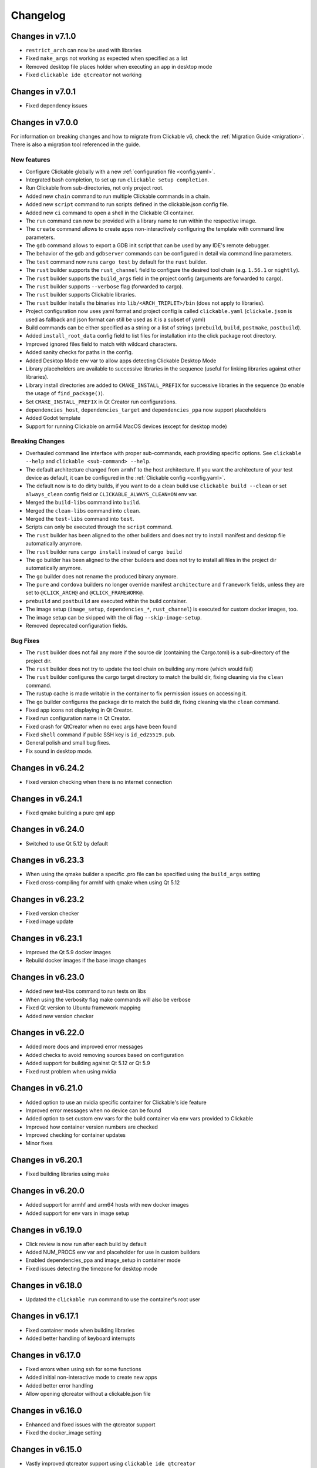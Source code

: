 .. _changelog:

Changelog
=========

Changes in v7.1.0
-----------------

- ``restrict_arch`` can now be used with libraries
- Fixed ``make_args`` not working as expected when specified as a list
- Removed desktop file places holder when executing an app in desktop mode
- Fixed ``clickable ide qtcreator`` not working

Changes in v7.0.1
-----------------

- Fixed dependency issues

Changes in v7.0.0
-----------------

For information on breaking changes and how to migrate from Clickable v6, check the :ref:`Migration Guide <migration>`.
There is also a migration tool referenced in the guide.

New features
^^^^^^^^^^^^

- Configure Clickable globally with a new :ref:`configuration file <config.yaml>`.
- Integrated bash completion, to set up run ``clickable setup completion``.
- Run Clickable from sub-directories, not only project root.
- Added new ``chain`` command to run multiple Clickable commands in a chain.
- Added new ``script`` command to run scripts defined in the clickable.json config file.
- Added new ``ci`` command to open a shell in the Clickable CI container.
- The ``run`` command can now be provided with a library name to run within the respective image.
- The ``create`` command allows to create apps non-interactively configuring the template with command line parameters.
- The ``gdb`` command allows to export a GDB init script that can be used by any IDE's remote debugger.
- The behavior of the ``gdb`` and ``gdbserver`` commands can be configured in detail via command line parameters.
- The ``test`` command now runs ``cargo test`` by default for the ``rust`` builder.
- The ``rust`` builder supports the ``rust_channel`` field to configure the desired tool chain (e.g. ``1.56.1`` or ``nightly``).
- The ``rust`` builder supports the ``build_args`` field in the project config (arguments are forwarded to cargo).
- The ``rust`` builder supports ``--verbose`` flag (forwarded to cargo).
- The ``rust`` builder supports Clickable libraries.
- The ``rust`` builder installs the binaries into ``lib/<ARCH_TRIPLET>/bin`` (does not apply to libraries).
- Project configuration now uses yaml format and project config is called ``clickable.yaml`` (``clickale.json`` is used as fallback and json format can still be used as it is a subset of yaml)
- Build commands can be either specified as a string or a list of strings (``prebuild``, ``build``, ``postmake``, ``postbuild``).
- Added ``install_root_data`` config field to list files for installation into the click package root directory.
- Improved ignored files field to match with wildcard characters.
- Added sanity checks for paths in the config.
- Added Desktop Mode env var to allow apps detecting Clickable Desktop Mode
- Library placeholders are available to successive libraries in the sequence (useful for linking libraries against other libraries).
- Library install directories are added to ``CMAKE_INSTALL_PREFIX`` for successive libraries in the sequence (to enable the usage of ``find_package()``).
- Set ``CMAKE_INSTALL_PREFIX`` in Qt Creator run configurations.
- ``dependencies_host``, ``dependencies_target`` and ``dependencies_ppa`` now support placeholders
- Added Godot template
- Support for running Clickable on arm64 MacOS devices (except for desktop mode)

Breaking Changes
^^^^^^^^^^^^^^^^

- Overhauled command line interface with proper sub-commands, each providing specific options. See ``clickable --help`` and ``clickable <sub-command> --help``.
- The default architecture changed from ``armhf`` to the host architecture. If you want the architecture of your test device as default, it can be configured in the :ref:`Clickable config <config.yaml>`.
- The default now is to do dirty builds, if you want to do a clean build use ``clickable build --clean`` or set ``always_clean`` config field or ``CLICKABLE_ALWAYS_CLEAN=ON`` env var.
- Merged the ``build-libs`` command into ``build``.
- Merged the ``clean-libs`` command into ``clean``.
- Merged the ``test-libs`` command into ``test``.
- Scripts can only be executed through the ``script`` command.
- The ``rust`` builder has been aligned to the other builders and does not try to install manifest and desktop file automatically anymore.
- The ``rust`` builder runs ``cargo install`` instead of ``cargo build``
- The ``go`` builder has been aligned to the other builders and does not try to install all files in the project dir automatically anymore.
- The ``go`` builder does not rename the produced binary anymore.
- The ``pure`` and ``cordova`` builders no longer override manifest ``architecture`` and ``framework`` fields, unless they are set to ``@CLICK_ARCH@`` and ``@CLICK_FRAMEWORK@``.
- ``prebuild`` and ``postbuild`` are executed within the build container.
- The image setup (``image_setup``, ``dependencies_*``, ``rust_channel``) is executed for custom docker images, too.
- The image setup can be skipped with the cli flag ``--skip-image-setup``.
- Removed deprecated configuration fields.

Bug Fixes
^^^^^^^^^

- The ``rust`` builder does not fail any more if the source dir (containing the Cargo.toml) is a sub-directory of the project dir.
- The ``rust`` builder does not try to update the tool chain on building any more (which would fail)
- The ``rust`` builder configures the cargo target directory to match the build dir, fixing cleaning via the ``clean`` command.
- The rustup cache is made writable in the container to fix permission issues on accessing it.
- The ``go`` builder configures the package dir to match the build dir, fixing cleaning via the ``clean`` command.
- Fixed app icons not displaying in Qt Creator.
- Fixed run configuration name in Qt Creator.
- Fixed crash for QtCreator when no exec args have been found
- Fixed ``shell`` command if public SSH key is ``id_ed25519.pub``.
- General polish and small bug fixes.
- Fix sound in desktop mode.

Changes in v6.24.2
------------------

- Fixed version checking when there is no internet connection

Changes in v6.24.1
------------------

- Fixed qmake building a pure qml app

Changes in v6.24.0
------------------

- Switched to use Qt 5.12 by default

Changes in v6.23.3
------------------

- When using the qmake builder a specific .pro file can be specified using the ``build_args`` setting
- Fixed cross-compiling for armhf with qmake when using Qt 5.12

Changes in v6.23.2
------------------

- Fixed version checker
- Fixed image update

Changes in v6.23.1
------------------

- Improved the Qt 5.9 docker images
- Rebuild docker images if the base image changes

Changes in v6.23.0
------------------

- Added new test-libs command to run tests on libs
- When using the verbosity flag make commands will also be verbose
- Fixed Qt version to Ubuntu framework mapping
- Added new version checker

Changes in v6.22.0
------------------

- Added more docs and improved error messages
- Added checks to avoid removing sources based on configuration
- Added support for building against Qt 5.12 or Qt 5.9
- Fixed rust problem when using nvidia

Changes in v6.21.0
------------------

- Added option to use an nvidia specific container for Clickable's ide feature
- Improved error messages when no device can be found
- Added option to set custom env vars for the build container via env vars provided to Clickable
- Improved how container version numbers are checked
- Improved checking for container updates
- Minor fixes

Changes in v6.20.1
------------------

- Fixed building libraries using make

Changes in v6.20.0
------------------

- Added support for armhf and arm64 hosts with new docker images
- Added support for env vars in image setup

Changes in v6.19.0
------------------

- Click review is now run after each build by default
- Added NUM_PROCS env var and placeholder for use in custom builders
- Enabled dependencies_ppa and image_setup in container mode
- Fixed issues detecting the timezone for desktop mode

Changes in v6.18.0
------------------

- Updated the ``clickable run`` command to use the container's root user

Changes in v6.17.1
------------------

- Fixed container mode when building libraries
- Added better handling of keyboard interrupts

Changes in v6.17.0
------------------

- Fixed errors when using ssh for some functions
- Added initial non-interactive mode to create new apps
- Added better error handling
- Allow opening qtcreator without a clickable.json file

Changes in v6.16.0
------------------

- Enhanced and fixed issues with the qtcreator support
- Fixed the docker_image setting

Changes in v6.15.0
------------------

- Vastly improved qtcreator support using ``clickable ide qtcreator``
- Improved docs
- Updated docs with the new Atom editor plugin
- Fixed the warning about spaces in the path
- Fixed various issues with container mode
- Fixed using gdb and desktop mode

Changes in v6.14.2
------------------

- Fixed issue where some directories were being created by root in the docker container
- Various documentation updates
- Restored the warning about spaces in the source path
- Fixed container mode so it doesn't check for docker images
- Fixed issues with env vars for libraries in container mode
- Added env vars to the ide command

Changes in v6.14.1
------------------

- Fixed issue when using the Atom editor extension
- Merged the C++ templates into one and included qrc compiling
- Minor bug fixes

Changes in v6.14.0
------------------

- Added new setup command to help during initial setup of Clickable
- Prevent building in home directory that isn't a click app

Changes in v6.13.1
------------------

- Fixed issue with an error showing the wrong message
- Fixed multiple ppas in ``dependencies_ppa``

Changes in v6.13.0
------------------

- Fixed packaging issues and published to pypi
- Fixed the builder auto detect showing up when it wasn't needed
- Added better errors when the current user is not part of the docker group
- Remove apps before installing them to avoid apparmor issues
- Various bug fixes
- Added optional git tag versioning in cmake based templates

Changes in v6.12.2
------------------

- Fixed bug checking docker image version
- Renamed build template to builder
- Fixed the publish command

Changes in v6.12.1
------------------

- Bug fixes
- Display nicer error messages when a template fails to be created
- Fixed auto detecting the build template

Changes in v6.12.0
------------------

- Added new feature for debugging via :ref:`valgrind <debugging-with-gdb>`
- Added new :ref:`ide <commands-ide>` command to allow running arbitrary graphical apps like qtcreator
- Code improvements
- Added versioning to the docker images to allow Clickable to depend on certain features in the image

Changes in v6.11.2
------------------

- Fixed the ``review`` and ``clean-build`` commands not working

Changes in v6.11.1
------------------

- Fixed the ``run`` command not working

Changes in v6.11.0
------------------

- Added :ref:`on device debugging with gdb <on-device-debugging>`.
- Deprecated chaining commands (this will be removed in the next major release)
- Fixed the build home directory for libraries
- Added error when trying to use docker images on unsupported host architectures
- Use the host architecture as the default when building in container mode
- Enable localhost access and pseudo-tty in run command
- When using CMake a Release build will be created unless ``--debug`` is specified
- Added new library placeholders
- Added new ``clean-build`` command
- Fixed issues with ``clickable create`` on older versions of Ubuntu
- Various minor bug fixes and code improvements

Changes in v6.10.1
------------------

- Fixed issues installing dependencies when in container mode

Changes in v6.10.0
------------------

- Fix containers being rebuilt when switching between desktop mode and building for amd64
- Enabled compiling rust apps into arm64
- Make ``install_data`` paths relative to the install dir
- Fixed the ``clickable create`` command when using an older version of git

Changes in v6.9.1
-----------------

- Fixed broken lib builds

Changes in v6.9.0
-----------------

- Placeholders are now allowed in env vars
- Changed placeholder syntax to ``${PLACEHOLDER}``, the old syntax is now deprecated
- Replaced ``dependencies_host`` with ``dependencies_build`` to avoid confusion about the name, ``dependencies_build`` is now deprecated
- Normalized env var names
- Added new ``precompiled`` build template to replace the now deprecated ``python`` build template
- Fixed issues using the ``install_*`` configuration options
- ``install_qml`` will now install qml modules to the correct nested path
- A per project home directory gets mounted during the build process
- Cleaned up arch handling and improved conflict detection

Changes in v6.8.2
-----------------

- Fixed broken architecture agnostic builds

Changes in v6.8.1
-----------------

- Fixed new architecture errors breaking architecture agnostic builds

Changes in v6.8.0
-----------------

- Fixed the ``ARCH`` placeholder breaking ``ARCH_TRIPLET`` placeholder
- Added new ``env_vars`` configuration for passing custom env vars to the build process
- Fixed errors on systems where /etc/timezone does not exist
- Added errors to detect conflicting architecture settings
- Improved multi arch support

Changes in v6.7.2
-----------------

- Fixed architecture mismatch error for architecture agnostic templates

Changes in v6.7.0
-----------------

- New error when there is no space left on the disk
- New error when the manifest's architecture does not match the build architecture
- New option to use ``@CLICK_ARCH@`` as the architecture in the manifest to allow Clickable to automatically set the architecture

Changes in v6.6.0
-----------------

- Fixed issue in with timezone detection
- Added better detection for nvidia mode and added a new --no-nvidia argument

Changes in v6.5.0
-----------------

- New bash completion, more info `here <https://gitlab.com/clickable/clickable/blob/master/BASH_COMPLETION.md>`__
- Fixed crash when running in container mode
- Added ``image_setup`` configuration to run arbitrary commands to setup the docker image
- Added arm64 support for qmake builds

Changes in v6.4.0
-----------------

- Use the system timezone when in desktop mode

Changes in v6.3.2
-----------------

- Fixed issues logging process errors
- Fixed issues parsing desktop files

Changes in v6.3.1
-----------------

- Updated `clickable create` to use a new template for a better experience
- Fixed desktop mode issue when the command already exits in the PATH
- Added a prompt for autodetecting the template type
- Improved Clickable's logging

Changes in v6.2.1
-----------------

- Fixed env vars in libs

Changes in v6.2.0
-----------------

- Replaced the ``--debug`` argument with ``--verbose``
- Switched the ``--debug-build`` argument to ``--debug``
- Initial support for running Clickable on MacOS
- Added new desktop mode argument ``--skip-build`` to run an app in desktop mode without recompiling

Changes in v6.1.0
-----------------

- Apps now use host locale in desktop mode
- Added ``--lang`` argument to override the language when running in desktop mode
- Added support for multimedia in desktop mode
- Make app data, config and cache persistent in desktop mode by mounting phablet home folder to ~/.clickable/home
- Added arm64 support and docker images (does not yet work for apps built with qmake)
- :ref:`Added placeholders and env vars to commands and scripts run via clickable <project-config-placeholders>`
- :ref:`Added option to install libs/qml/binaries from the docker image into the click package <project-config-install_lib>`
- Switched to a clickable specific Cargo home for Rust apps
- Click packages are now deleted from the device after installing
- Fixed ``dependencies_build`` not being allowed as a string
- Fixed issues finding the manifest file

Changes in v6.0.3
-----------------

- Fixed building go apps
- Fixed post build happening after the click is built

Changes in v6.0.2
-----------------

- Fixed container mode

Changes in v6.0.1
-----------------

- Added back click-build with a warning to not break existing apps

Changes in v6.0.0
-----------------

New features
^^^^^^^^^^^^

- When publishing an app for the first time a link to create it on the OpenStore will be shown
- Desktop mode can now use the dark theme with the ``--dark-mode`` argument
- Automatically detect when nvidia drivers are used for desktop mode
- Use native docker nvidia integration rather than nvidia-docker (when the installed docker version supports it)
- The UBUNTU_APP_LAUNCH_ARCH env var is now set for desktop mode
- Added remote gdb debugging in desktop mode via the ``--gdbserver <port>`` argument
- Added configurable ``install_dir``
- Libraries get installed when using ``cmake`` or ``qmake`` build template (into ``install_dir``)

Breaking Changes
^^^^^^^^^^^^^^^^

- The ``click-build`` command has been merged into the ``build`` command
- Removed deprecated configuration properties: ``dependencies``, ``specificDependencies``, and ``dir``
- Removed deprecated library configuration format
- Removed deprecated lxd support
- Moved the default build directory from ``build`` to ``build/<arch triplet>/app``
- Moved the default library build directory to ``build/<arch triplet>/<lib name>``
- Removed deprecated vivid support

Bug Fixes
^^^^^^^^^

- Fixed utf-8 codec error
- Use separate cached containers when building libraries
- Automatically rebuild the cached docker image for dependencies
